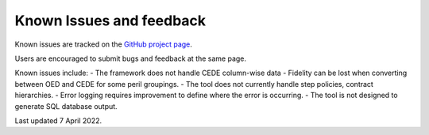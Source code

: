 Known Issues and feedback
============================

Known issues are tracked on the `GitHub project page <https://github.com/OasisLMF/OpenDataTransform/issues>`_.

Users are encouraged to submit bugs and feedback at the same page.


Known issues include:
- The framework does not handle CEDE column-wise data
- Fidelity can be lost when converting between OED and CEDE for some peril groupings.
- The tool does not currently handle step policies, contract hierarchies.
- Error logging requires improvement to define where the error is occurring.
- The tool is not designed to generate SQL database output.


Last updated 7 April 2022.



